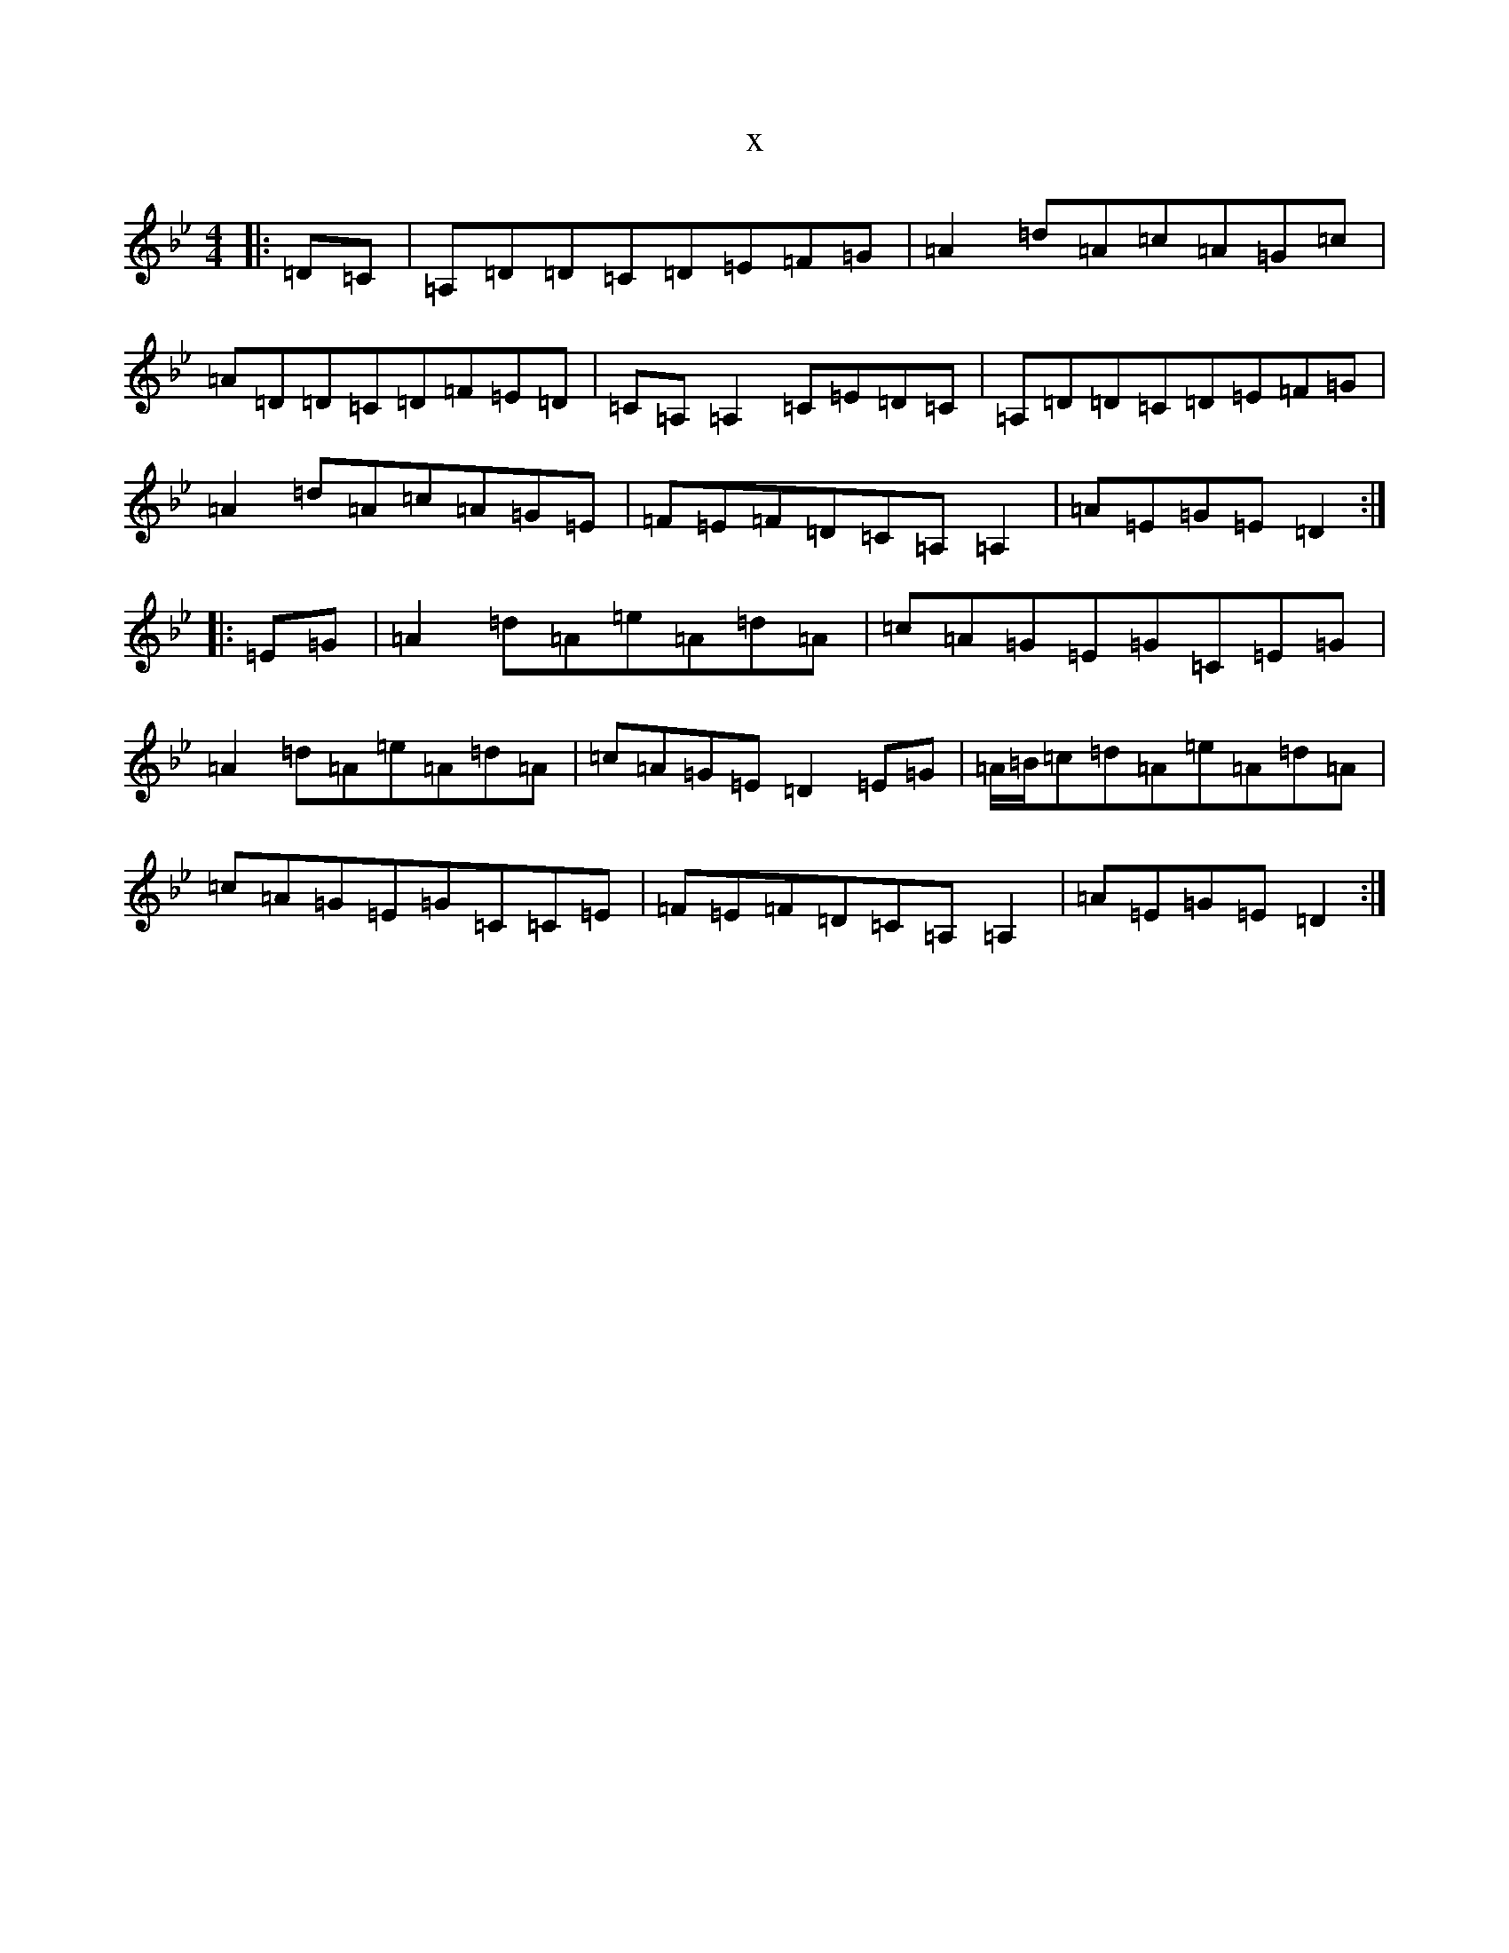 X:16356
T:x
L:1/8
M:4/4
K: C Dorian
|:=D=C|=A,=D=D=C=D=E=F=G|=A2=d=A=c=A=G=c|=A=D=D=C=D=F=E=D|=C=A,=A,2=C=E=D=C|=A,=D=D=C=D=E=F=G|=A2=d=A=c=A=G=E|=F=E=F=D=C=A,=A,2|=A=E=G=E=D2:||:=E=G|=A2=d=A=e=A=d=A|=c=A=G=E=G=C=E=G|=A2=d=A=e=A=d=A|=c=A=G=E=D2=E=G|=A/2=B/2=c=d=A=e=A=d=A|=c=A=G=E=G=C=C=E|=F=E=F=D=C=A,=A,2|=A=E=G=E=D2:|